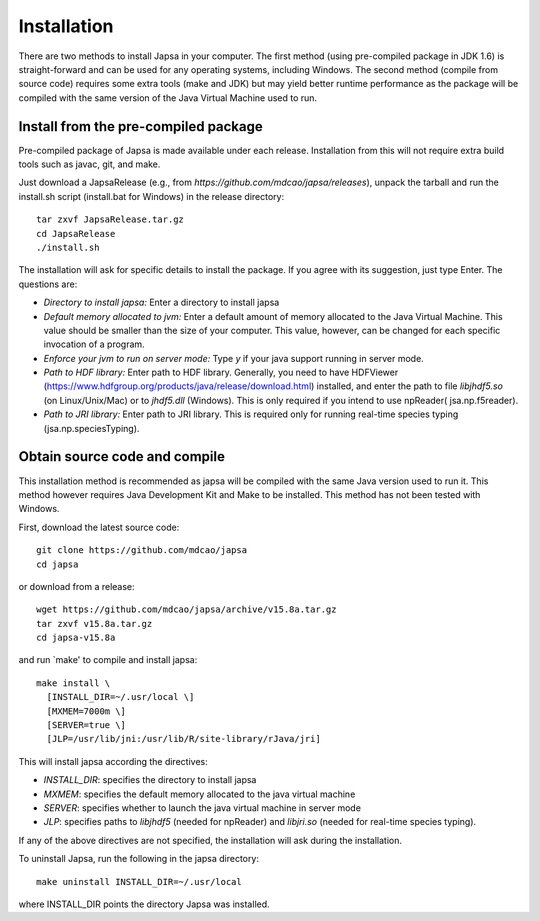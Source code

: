 ============
Installation
============


There are two methods to install Japsa in your computer. The first method
(using pre-compiled package in JDK 1.6) is straight-forward and can be used for
any operating systems, including Windows. The second method (compile from source
code) requires some extra tools (make and JDK) but may yield better runtime
performance as the package will be compiled with the same version of the Java
Virtual Machine used to run.

-------------------------------------
Install from the pre-compiled package
-------------------------------------

Pre-compiled package of Japsa is made available under each release. Installation
from this will not require extra build tools such as javac, git, and make.

Just download a JapsaRelease
(e.g., from  *https://github.com/mdcao/japsa/releases*), unpack the tarball
and run the install.sh script (install.bat for Windows) in the release
directory::
 
   tar zxvf JapsaRelease.tar.gz
   cd JapsaRelease
   ./install.sh

The installation will ask for specific details to install the package. If you
agree with its suggestion, just type Enter. The questions are:

* *Directory to install japsa:* Enter a directory to install japsa

* *Default memory allocated to jvm:* Enter a default amount of memory allocated
  to the Java Virtual Machine. This value should be smaller than the size of
  your computer. This value, however, can be changed for each specific invocation
  of a program.

* *Enforce your jvm to run on server mode:* Type *y* if your java support running
  in server mode.

* *Path to HDF library:* Enter path to HDF library. Generally, you need to have
  HDFViewer (https://www.hdfgroup.org/products/java/release/download.html)
  installed, and enter the path to file *libjhdf5.so* (on Linux/Unix/Mac) or
  to *jhdf5.dll* (Windows). This is only required if you intend to use npReader(
  jsa.np.f5reader).

* *Path to JRI library:* Enter path to JRI library. This is required only for
  running real-time species typing (jsa.np.speciesTyping).

------------------------------
Obtain source code and compile
------------------------------

This installation method is recommended as japsa will be compiled with the same
Java version used to run it. This method however requires Java Development Kit
and Make to be installed. This method has not been tested with Windows.

First, download the latest source code::

   git clone https://github.com/mdcao/japsa
   cd japsa

or download from a release::

   wget https://github.com/mdcao/japsa/archive/v15.8a.tar.gz   
   tar zxvf v15.8a.tar.gz
   cd japsa-v15.8a
   
and run `make' to compile and install japsa::      

   make install \
     [INSTALL_DIR=~/.usr/local \] 
     [MXMEM=7000m \] 
     [SERVER=true \]
     [JLP=/usr/lib/jni:/usr/lib/R/site-library/rJava/jri]

This will install japsa according the directives:

* *INSTALL_DIR*: specifies the directory to install japsa
* *MXMEM*: specifies the default memory allocated to the java virtual machine
* *SERVER*: specifies whether to launch the java virtual machine in server mode
* *JLP*: specifies paths to *libjhdf5*  (needed for npReader) and *libjri.so*
  (needed for real-time species typing).

If any of the above directives are not specified, the installation will ask
during the installation.

To uninstall Japsa, run the following in the japsa directory::

   make uninstall INSTALL_DIR=~/.usr/local
   
where INSTALL_DIR points the directory Japsa was installed.

